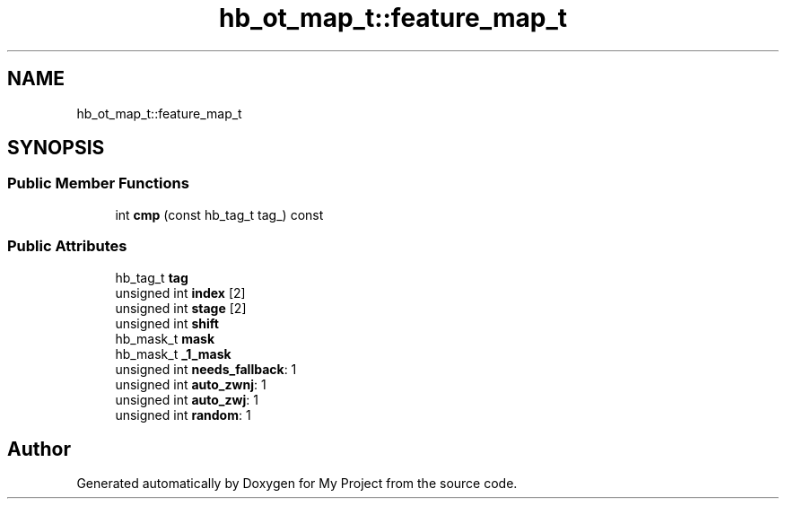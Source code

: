 .TH "hb_ot_map_t::feature_map_t" 3 "Wed Feb 1 2023" "Version Version 0.0" "My Project" \" -*- nroff -*-
.ad l
.nh
.SH NAME
hb_ot_map_t::feature_map_t
.SH SYNOPSIS
.br
.PP
.SS "Public Member Functions"

.in +1c
.ti -1c
.RI "int \fBcmp\fP (const hb_tag_t tag_) const"
.br
.in -1c
.SS "Public Attributes"

.in +1c
.ti -1c
.RI "hb_tag_t \fBtag\fP"
.br
.ti -1c
.RI "unsigned int \fBindex\fP [2]"
.br
.ti -1c
.RI "unsigned int \fBstage\fP [2]"
.br
.ti -1c
.RI "unsigned int \fBshift\fP"
.br
.ti -1c
.RI "hb_mask_t \fBmask\fP"
.br
.ti -1c
.RI "hb_mask_t \fB_1_mask\fP"
.br
.ti -1c
.RI "unsigned int \fBneeds_fallback\fP: 1"
.br
.ti -1c
.RI "unsigned int \fBauto_zwnj\fP: 1"
.br
.ti -1c
.RI "unsigned int \fBauto_zwj\fP: 1"
.br
.ti -1c
.RI "unsigned int \fBrandom\fP: 1"
.br
.in -1c

.SH "Author"
.PP 
Generated automatically by Doxygen for My Project from the source code\&.
